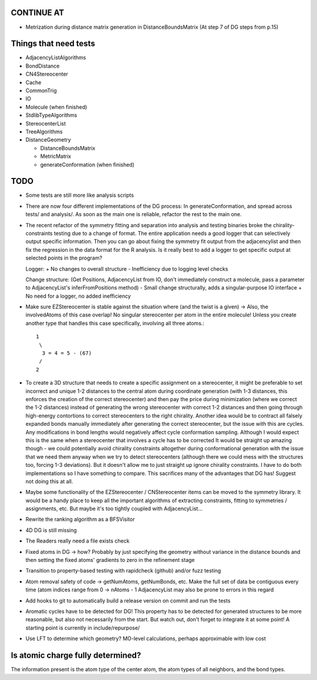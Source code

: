 CONTINUE AT
-----------
- Metrization during distance matrix generation in DistanceBoundsMatrix
  (At step 7 of DG steps from p.15)

Things that need tests
----------------------

- AdjacencyListAlgorithms
- BondDistance
- CN4Stereocenter
- Cache
- CommonTrig
- IO
- Molecule (when finished)
- StdlibTypeAlgorithms
- StereocenterList
- TreeAlgorithms
- DistanceGeometry
  
  - DistanceBoundsMatrix
  - MetricMatrix
  - generateConformation (when finished)


TODO
----
- Some tests are still more like analysis scripts
- There are now four different implementations of the DG process: In
  generateConformation, and spread across tests/ and analysis/. As soon as the 
  main one is reliable, refactor the rest to the main one.
- The recent refactor of the symmetry fitting and separation into analysis and
  testing binaries broke the chirality-constraints testing due to a change of
  format. The entire application needs a good logger that can selectively output
  specific information. Then you can go about fixing the symmetry fit output
  from the adjacencylist and then fix the regression in the data format for the
  R analysis. Is it really best to add a logger to get specific output at
  selected points in the program?
  
  Logger:
  + No changes to overall structure
  - Inefficiency due to logging level checks

  Change structure: (Get Positions, AdjacencyList from IO, don't immediately
  construct a molecule, pass a parameter to AdjacencyList's inferFromPositions
  method)
  - Small change structurally, adds a singular-purpose IO interface
  + No need for a logger, no added inefficiency
  

- Make sure EZStereocenter is stable against the situation where (and the twist
  is a given) -> Also, the involvedAtoms of this case overlap! No singular
  stereocenter per atom in the entire molecule! Unless you create another type
  that handles this case specifically, involving all three atoms.::
    
    1
     \
      3 = 4 = 5 - (67)
     /
    2

- To create a 3D structure that needs to create a specific assignment on a
  stereocenter, it might be preferable to set incorrect and unique 1-2 distances
  to the central atom during coordinate generation (with 1-3 distances, this
  enforces the creation of the correct stereocenter) and then pay the price
  during minimization (where we correct the 1-2 distances) instead of generating
  the wrong stereocenter with correct 1-2 distances and then going through
  high-energy contortions to correct stereocenters to the right chirality.
  Another idea would be to contract all falsely expanded bonds manually
  immediately after generating the correct stereocenter, but the issue with this
  are cycles. Any modifications in bond lengths would negatively affect cycle
  conformation sampling. Although I would expect this is the same when a
  stereocenter that involves a cycle has to be corrected It would be straight up
  amazing though - we could potentially avoid chirality constraints altogether
  during conformational generation with the issue that we need them anyway when
  we try to detect stereocenters (although there we could mess with the
  structures too, forcing 1-3 deviations). But it doesn't allow me to just
  straight up ignore chirality constraints. I have to do both implementations so
  I have something to compare. This sacrifices many of the advantages that DG
  has! Suggest not doing this at all.
- Maybe some functionality of the EZStereocenter / CNStereocenter items can be
  moved to the symmetry library. It would be a handy place to keep all the
  important algorithms of extracting constraints, fitting to symmetries /
  assignments, etc. But maybe it's too tightly coupled with AdjacencyList...
- Rewrite the ranking algorithm as a BFSVisitor
- 4D DG is still missing
- The Readers really need a file exists check
- Fixed atoms in DG -> how? Probably by just specifying the geometry without
  variance in the distance bounds and then setting the fixed atoms' gradients to
  zero in the refinement stage
- Transition to property-based testing with rapidcheck (github) and/or fuzz
  testing
- Atom removal safety of code -> getNumAtoms, getNumBonds, etc. Make the full
  set of data be contiguous every time (atom indices range from 0 -> nAtoms - 1
  AdjacencyList may also be prone to errors in this regard
- Add hooks to git to automatically build a release version on commit and run
  the tests
- Aromatic cycles have to be detected for DG! This property has to be detected
  for generated structures to be more reasonable, but also not necessarily from
  the start. But watch out, don't forget to integrate it at some point! A
  starting point is currently in include/repurpose/
- Use LFT to determine which geometry? MO-level calculations, perhaps
  approximable with low cost


Is atomic charge fully determined?
----------------------------------

The information present is the atom type of the center atom, the atom types of
all neighbors, and the bond types.
